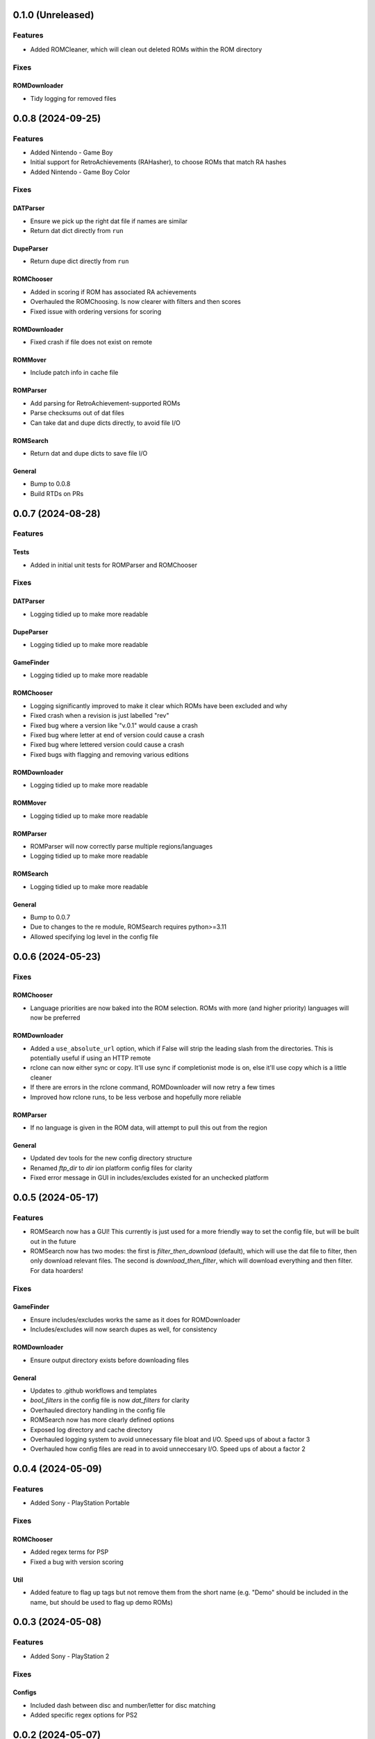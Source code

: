 0.1.0 (Unreleased)
==================

Features
--------

- Added ROMCleaner, which will clean out deleted ROMs within the ROM directory

Fixes
-----

ROMDownloader
~~~~~~~~~~~~~

- Tidy logging for removed files

0.0.8 (2024-09-25)
==================

Features
--------

- Added Nintendo - Game Boy
- Initial support for RetroAchievements (RAHasher), to choose ROMs that match RA hashes
- Added Nintendo - Game Boy Color

Fixes
-----

DATParser
~~~~~~~~~

- Ensure we pick up the right dat file if names are similar
- Return dat dict directly from ``run``

DupeParser
~~~~~~~~~~

- Return dupe dict directly from ``run``

ROMChooser
~~~~~~~~~~

- Added in scoring if ROM has associated RA achievements
- Overhauled the ROMChoosing. Is now clearer with filters and then scores
- Fixed issue with ordering versions for scoring

ROMDownloader
~~~~~~~~~~~~~

- Fixed crash if file does not exist on remote

ROMMover
~~~~~~~~

- Include patch info in cache file

ROMParser
~~~~~~~~~

- Add parsing for RetroAchievement-supported ROMs
- Parse checksums out of dat files
- Can take dat and dupe dicts directly, to avoid file I/O

ROMSearch
~~~~~~~~~

- Return dat and dupe dicts to save file I/O

General
~~~~~~~

- Bump to 0.0.8
- Build RTDs on PRs

0.0.7 (2024-08-28)
==================

Features
--------

Tests
~~~~~

- Added in initial unit tests for ROMParser and ROMChooser

Fixes
-----

DATParser
~~~~~~~~~

- Logging tidied up to make more readable

DupeParser
~~~~~~~~~~

- Logging tidied up to make more readable

GameFinder
~~~~~~~~~~

- Logging tidied up to make more readable

ROMChooser
~~~~~~~~~~

- Logging significantly improved to make it clear which ROMs have been excluded and why
- Fixed crash when a revision is just labelled "rev"
- Fixed bug where a version like "v.0.1" would cause a crash
- Fixed bug where letter at end of version could cause a crash
- Fixed bug where lettered version could cause a crash
- Fixed bugs with flagging and removing various editions

ROMDownloader
~~~~~~~~~~~~~

- Logging tidied up to make more readable

ROMMover
~~~~~~~~

- Logging tidied up to make more readable

ROMParser
~~~~~~~~~

- ROMParser will now correctly parse multiple regions/languages
- Logging tidied up to make more readable

ROMSearch
~~~~~~~~~

- Logging tidied up to make more readable

General
~~~~~~~

- Bump to 0.0.7
- Due to changes to the re module, ROMSearch requires python>=3.11
- Allowed specifying log level in the config file

0.0.6 (2024-05-23)
==================

Fixes
-----

ROMChooser
~~~~~~~~~~

- Language priorities are now baked into the ROM selection. ROMs with more (and higher priority) languages
  will now be preferred

ROMDownloader
~~~~~~~~~~~~~

- Added a ``use_absolute_url`` option, which if False will strip the leading slash from the directories. This is
  potentially useful if using an HTTP remote
- rclone can now either sync or copy. It'll use sync if completionist mode is on, else it'll use copy which is
  a little cleaner
- If there are errors in the rclone command, ROMDownloader will now retry a few times
- Improved how rclone runs, to be less verbose and hopefully more reliable

ROMParser
~~~~~~~~~

- If no language is given in the ROM data, will attempt to pull this out from the region

General
~~~~~~~

- Updated dev tools for the new config directory structure
- Renamed `ftp_dir` to `dir` ion platform config files for clarity
- Fixed error message in GUI in includes/excludes existed for an unchecked platform


0.0.5 (2024-05-17)
==================

Features
--------

- ROMSearch now has a GUI! This currently is just used for a more friendly way to set the config file, but will
  be built out in the future
- ROMSearch now has two modes: the first is `filter_then_download` (default), which will use the dat file to filter,
  then only download relevant files. The second is `download_then_filter`, which will download everything and then
  filter. For data hoarders!

Fixes
-----

GameFinder
~~~~~~~~~~

- Ensure includes/excludes works the same as it does for ROMDownloader
- Includes/excludes will now search dupes as well, for consistency

ROMDownloader
~~~~~~~~~~~~~

- Ensure output directory exists before downloading files

General
~~~~~~~

- Updates to .github workflows and templates
- `bool_filters` in the config file is now `dat_filters` for clarity
- Overhauled directory handling in the config file
- ROMSearch now has more clearly defined options
- Exposed log directory and cache directory
- Overhauled logging system to avoid unnecessary file bloat and I/O. Speed ups of about a factor 3
- Overhauled how config files are read in to avoid unneccesary I/O. Speed ups of about a factor 2

0.0.4 (2024-05-09)
==================

Features
--------

- Added Sony - PlayStation Portable

Fixes
-----

ROMChooser
~~~~~~~~~~

- Added regex terms for PSP
- Fixed a bug with version scoring

Util
~~~~

- Added feature to flag up tags but not remove them from the short name (e.g. "Demo" should be included in the name,
  but should be used to flag up demo ROMs)

0.0.3 (2024-05-08)
==================

Features
--------

- Added Sony - PlayStation 2

Fixes
-----

Configs
~~~~~~~

- Included dash between disc and number/letter for disc matching
- Added specific regex options for PS2

0.0.2 (2024-05-07)
==================

Features
--------

- Added Nintendo - Nintendo Entertainment System
- Added tools to parse filenames or full games list out of parsed .dat files, to check for new regex terms to add

Fixes
-----

DupeParser
~~~~~~~~~~

- Fixed crash if "searchTerm" does not exist in the retool dupe dict
- Get dupes from retool first, before dat file

GameFinder
~~~~~~~~~~

- Fixed bug where if include_games was defined but not for the platform, nothing would be found
- The full list of games is now sorted
- Fixed bug where occasionally multiple entries due to upper/lowercase could occur

ROMChooser
~~~~~~~~~~

- Revisions are now weighted more heavily than versions
- Budget editions are now favoured above anything else, assuming they roll in the various revision/version changes

ROMParser
~~~~~~~~~

- Fixed crash if "searchTerm" does not exist in the retool dupe dict

Configs
~~~~~~~

- Added specific regex options for NES
- Regions now has options for multiple rendering (e.g. UK can be UK or United Kingdom)
- Grouped ``rerelease`` with ``demoted_versions`` in regex
- Decoupled revisions from versions

0.0.1 (2024-05-06)
==================

- Initial release, support for GameCube, SNES, PSX